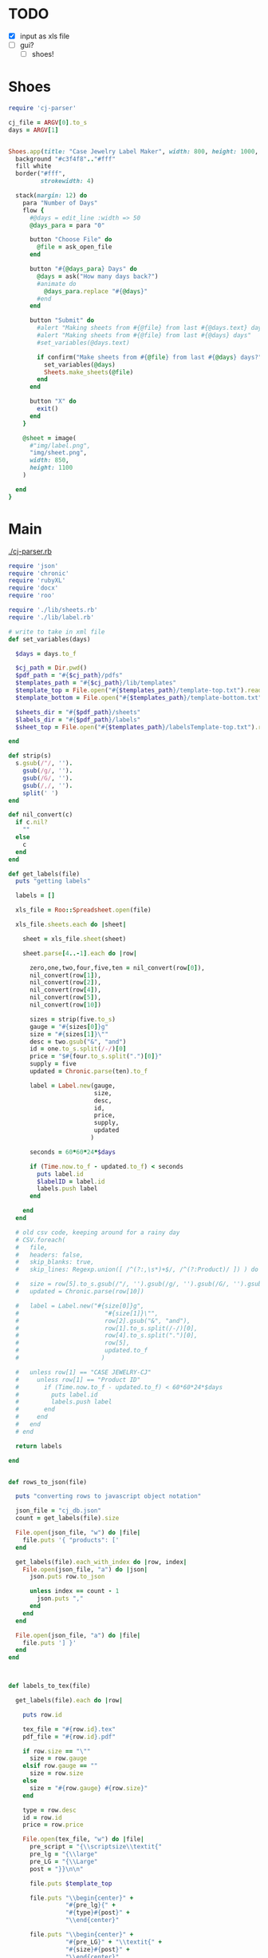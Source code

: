 
* TODO

  - [X] input as xls file
  - [ ] gui?
    - [ ] shoes!

* Shoes

  #+begin_src ruby :tangle little.rb
    require 'cj-parser'

    cj_file = ARGV[0].to_s
    days = ARGV[1]


    Shoes.app(title: "Case Jewelry Label Maker", width: 800, height: 1000, resizable: true) {
      background "#c3f4f8".."#fff"
      fill white
      border("#fff",
             strokewidth: 4)
      
      stack(margin: 12) do
        para "Number of Days"
        flow {
          #@days = edit_line :width => 50
          @days_para = para "0"

          button "Choose File" do
            @file = ask_open_file
          end

          button "#{@days_para} Days" do
            @days = ask("How many days back?")
            #animate do
              @days_para.replace "#{@days}"
            #end
          end
          
          button "Submit" do
            #alert "Making sheets from #{@file} from last #{@days.text} days"
            #alert "Making sheets from #{@file} from last #{@days} days"
            #set_variables(@days.text)

            if confirm("Make sheets from #{@file} from last #{@days} days?")
              set_variables(@days)
              Sheets.make_sheets(@file)
            end
          end

          button "X" do
            exit()
          end
        }

        @sheet = image(
          #"img/label.png",
          "img/sheet.png",
          width: 850,
          height: 1100
        )

      end
    }

  #+end_src

* Main

[[./cj-parser.rb]]

#+NAME: Dependencies
#+begin_src ruby :tangle cj-parser.rb
  require 'json'
  require 'chronic'
  require 'rubyXL'
  require 'docx'
  require 'roo'

  require './lib/sheets.rb'
  require './lib/label.rb'

#+end_src

#+NAME: Variables
#+begin_src ruby :tangle cj-parser.rb
  # write to take in xml file
  def set_variables(days)

    $days = days.to_f
    
    $cj_path = Dir.pwd()
    $pdf_path = "#{$cj_path}/pdfs"
    $templates_path = "#{$cj_path}/lib/templates"
    $template_top = File.open("#{$templates_path}/template-top.txt").readlines
    $template_bottom = File.open("#{$templates_path}/template-bottom.txt").readlines

    $sheets_dir = "#{$pdf_path}/sheets"
    $labels_dir = "#{$pdf_path}/labels"
    $sheet_top = File.open("#{$templates_path}/labelsTemplate-top.txt").readlines

  end
#+end_src

#+NAME: get_labels
#+begin_src ruby :tangle cj-parser.rb
  def strip(s)
    s.gsub(/"/, '').
      gsub(/g/, '').
      gsub(/G/, '').
      gsub(/,/, '').
      split(' ')
  end

  def nil_convert(c)
    if c.nil?
      ""
    else
      c
    end
  end

  def get_labels(file)
    puts "getting labels"
    
    labels = []
    
    xls_file = Roo::Spreadsheet.open(file)

    xls_file.sheets.each do |sheet|

      sheet = xls_file.sheet(sheet)
      
      sheet.parse[4..-1].each do |row|

        zero,one,two,four,five,ten = nil_convert(row[0]),
        nil_convert(row[1]),
        nil_convert(row[2]),
        nil_convert(row[4]),
        nil_convert(row[5]),
        nil_convert(row[10])

        sizes = strip(five.to_s)
        gauge = "#{sizes[0]}g"
        size = "#{sizes[1]}\""
        desc = two.gsub("&", "and")
        id = one.to_s.split(/-/)[0]
        price = "$#{four.to_s.split(".")[0]}"
        supply = five
        updated = Chronic.parse(ten).to_f

        label = Label.new(gauge,
                          size,
                          desc,
                          id,
                          price,
                          supply,
                          updated
                         )

        seconds = 60*60*24*$days
        
        if (Time.now.to_f - updated.to_f) < seconds
          puts label.id
          $labelID = label.id
          labels.push label
        end

      end
    end

    # old csv code, keeping around for a rainy day
    # CSV.foreach(
    #   file,
    #   headers: false,
    #   skip_blanks: true,
    #   skip_lines: Regexp.union([ /^(?:,\s*)+$/, /^(?:Product)/ ]) ) do |row|

    #   size = row[5].to_s.gsub(/"/, '').gsub(/g/, '').gsub(/G/, '').gsub(/,/, '').split(' ')
    #   updated = Chronic.parse(row[10])

    #   label = Label.new("#{size[0]}g",
    #                        "#{size[1]}\"",
    #                        row[2].gsub("&", "and"),
    #                        row[1].to_s.split(/-/)[0],
    #                        row[4].to_s.split(".")[0],
    #                        row[5],
    #                        updated.to_f
    #                       )

    #   unless row[1] == "CASE JEWELRY-CJ"
    #     unless row[1] == "Product ID"
    #       if (Time.now.to_f - updated.to_f) < 60*60*24*$days
    #         puts label.id
    #         labels.push label
    #       end
    #     end
    #   end
    # end

    return labels

  end


#+end_src

#+NAME: rows_to_json
#+begin_src ruby :tangle cj-parser.rb
  def rows_to_json(file)

    puts "converting rows to javascript object notation"

    json_file = "cj_db.json"
    count = get_labels(file).size

    File.open(json_file, "w") do |file|
      file.puts '{ "products": ['
    end
    
    get_labels(file).each_with_index do |row, index|
      File.open(json_file, "a") do |json|
        json.puts row.to_json

        unless index == count - 1
          json.puts ","
        end
      end
    end

    File.open(json_file, "a") do |file|
      file.puts '] }'
    end
  end


#+end_src

#+NAME: labels_to_tex
#+begin_src ruby :tangle cj-parser.rb

  def labels_to_tex(file)

    get_labels(file).each do |row|

      puts row.id
      
      tex_file = "#{row.id}.tex"
      pdf_file = "#{row.id}.pdf"

      if row.size == "\""
        size = row.gauge
      elsif row.gauge == ""
        size = row.size
      else
        size = "#{row.gauge} #{row.size}"
      end

      type = row.desc
      id = row.id
      price = row.price

      File.open(tex_file, "w") do |file|
        pre_script = "{\\scriptsize\\textit{"
        pre_lg = "{\\large"
        pre_LG = "{\\Large"
        post = "}}\n\n"

        file.puts $template_top

        file.puts "\\begin{center}" +
                  "#{pre_lg}{" +
                  "#{type}#{post}" +
                  "\\end{center}"

        file.puts "\\begin{center}" +
                  "#{pre_LG}" + "\\textit{" +
                  "#{size}#{post}" +
                  "\\end{center}"
        
        file.puts "\\begin{center}" +
                  "#{pre_lg}{" +
                  "#{id}\\hspace{25mm}  \\#{price}#{post}" +
                  "\\end{center}"

        file.puts $template_bottom
      end

      `pdflatex #{tex_file} && mv *.tex *.aux *.log *.out tmp && mv *.pdf #{$pdf_path}`
    end
  end

#+end_src

* Classes

  [[./lib/label.rb]]

  #+begin_src ruby :tangle lib/label.rb
    class Label
      #include Sheets

      def initialize(gauge, size, desc, id, price, supply, updated)
        @gauge = gauge
        @size = size
        @desc = desc
        @id = id
        @price = price
        @supply = supply
        @updated = updated
      end

      attr_reader :gauge, :size, :desc, :id, :price, :supply, :updated

    end

  #+end_src

* Modules

** Sheets

   [[./lib/sheets.rb]]

   #+begin_src ruby :tangle lib/sheets.rb
          module Sheets

            def Sheets.get_sheet_rows()
              Dir.chdir($pdf_path)
              
              files = Dir.entries(".").reject { |entry| File.directory?(entry) }
              pdfs = files.select { |file| file.end_with? '.pdf' }
              label_count = pdfs.count

              fboxs = []
              
              pdfs.each do |pdf|
                fboxs.push "\\framebox[1.0\\width]{\\includegraphics{#{$labels_dir}/#{pdf}}}"
              end
              
              rows = fboxs.each_slice(4).to_a
              return rows
            end

            def Sheets.get_sheets()
              
              pages = []

              get_sheet_rows.each do |row|
                pages.push row
              end
              
              sheets = pages.each_slice(8).to_a

              return sheets
            end

            def Sheets.make_sheets(file)


              rows_to_json(file)
              labels_to_tex(file)

              sheet_count = get_sheets.count

              if sheet_count >= 1

                puts "creating sheets"
                
                sheets = get_sheets

                i = 0

                puts "entering sheets directory"
                Dir.chdir($sheets_dir)
                `mv *.pdf bak`
                
                sheets.each do |page|

                  name = "sheet_000#{i}"
                  filename = "#{name}.tex" 

                  puts "making #{name} sheet"
                  File.open(filename, "w") do |file|
                    file.puts $sheet_top
                    file.puts "\\begin{center}"
                    file.puts "\\setlength{\\fboxsep}{1pt}"
                    file.puts "\\setlength{\\fboxrule}{0.1pt}"
                  end
                  
                  page.each do |row|
                    File.open(filename, "a") do |file|
                      
                      file.puts row
                      file.puts "\\newline"

                      row.each do |box|
                        pdf = box.split("{").last.split("}").first.split("/").last
                        `mv ../#{pdf} #{$labels_dir}`
                      end
                    end
                  end

                  File.open(filename, "a") do |file|
                    file.puts "\\end{center}"
                    file.puts "\\end{document}"
                  end

                  i += 1
                  
                  #`pdflatex #{filename} && evince #{name}.pdf && mv *.aux *.log *.out *.tex texfiles`
                  `pdflatex #{filename} && mv *.aux *.log *.out *.tex texfiles`
                  
                end

              end

              Dir.chdir($cj_path)
              
            end

            
          end

   #+end_src
